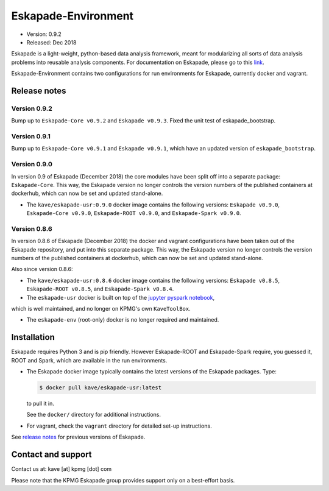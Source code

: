 ====================
Eskapade-Environment
====================

* Version: 0.9.2
* Released: Dec 2018

Eskapade is a light-weight, python-based data analysis framework, meant for modularizing all sorts of data analysis problems
into reusable analysis components. For documentation on Eskapade, please go to this `link <http://eskapade.readthedocs.io>`_.

Eskapade-Environment contains two configurations for run environments for Eskapade, currently docker and vagrant.


Release notes
=============

Version 0.9.2
-------------

Bump up to ``Eskapade-Core v0.9.2`` and ``Eskapade v0.9.3``. 
Fixed the unit test of eskapade_bootstrap.


Version 0.9.1
-------------

Bump up to ``Eskapade-Core v0.9.1`` and ``Eskapade v0.9.1``, which have an updated version of ``eskapade_bootstrap``.

Version 0.9.0
-------------

In version 0.9 of Eskapade (December 2018) the core modules have been split off into a separate package: ``Eskapade-Core``. 
This way, the Eskapade version no longer controls the version numbers of the published containers at dockerhub,
which can now be set and updated stand-alone.

* The ``kave/eskapade-usr:0.9.0`` docker image contains the following versions: ``Eskapade v0.9.0``, ``Eskapade-Core v0.9.0``, ``Eskapade-ROOT v0.9.0``, and ``Eskapade-Spark v0.9.0``.

Version 0.8.6
-------------

In version 0.8.6 of Eskapade (December 2018) the docker and vagrant configurations have been taken out of the Eskapade repository,
and put into this separate package. This way, the Eskapade version no longer controls the version numbers of the published containers at dockerhub, 
which can now be set and updated stand-alone.

Also since version 0.8.6:

* The ``kave/eskapade-usr:0.8.6`` docker image contains the following versions: ``Eskapade v0.8.5``, ``Eskapade-ROOT v0.8.5``, and ``Eskapade-Spark v0.8.4``.

* The ``eskapade-usr`` docker is built on top of the `jupyter pyspark notebook <https://hub.docker.com/r/jupyter/pyspark-notebook/>`_,
which is well maintained, and no longer on KPMG's own ``KaveToolBox``.

* The ``eskapade-env`` (root-only) docker is no longer required and maintained. 





Installation
============

Eskapade requires Python 3 and is pip friendly. However Eskapade-ROOT and Eskapade-Spark require, you guessed it, ROOT and Spark,
which are available in the run environments.

* The Eskapade docker image typically contains the latest versions of the Eskapade packages. Type:

  .. code-block:: bash

    $ docker pull kave/eskapade-usr:latest

  to pull it in.

  See the ``docker/`` directory for additional instructions.

* For vagrant, check the ``vagrant`` directory for detailed set-up instructions.


See `release notes <https://eskapade.readthedocs.io/en/latest/releasenotes.html>`_ for previous versions of Eskapade.


Contact and support
===================

Contact us at: kave [at] kpmg [dot] com

Please note that the KPMG Eskapade group provides support only on a best-effort basis.
